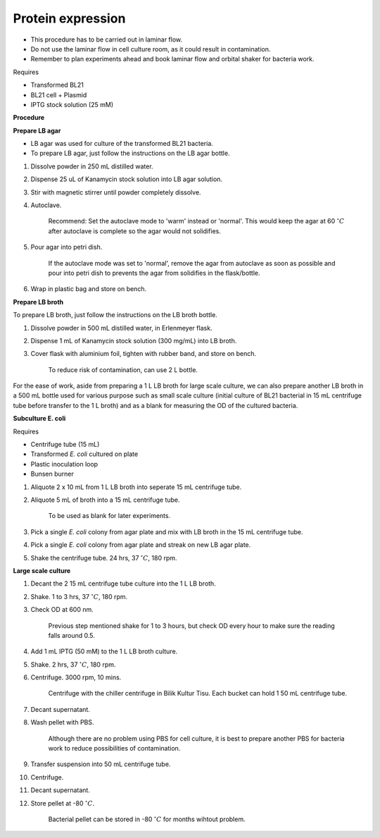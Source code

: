 .. _protein-expression:

Protein expression
==================

* This procedure has to be carried out in laminar flow. 
* Do not use the laminar flow in cell culture room, as it could result in contamination. 
* Remember to plan experiments ahead and book laminar flow and orbital shaker for bacteria work.


Requires

* Transformed BL21
* BL21 cell + Plasmid
* IPTG stock solution (25 mM)


**Procedure**

**Prepare LB agar**

* LB agar was used for culture of the transformed BL21 bacteria. 
* To prepare LB agar, just follow the instructions on the LB agar bottle. 

#. Dissolve powder in 250 mL distilled water. 
#. Dispense 25 uL of Kanamycin stock solution into LB agar solution.
#. Stir with magnetic stirrer until powder completely dissolve. 
#. Autoclave.

    Recommend: Set the autoclave mode to 'warm' instead or 'normal'. This would keep the agar at 60 :math:`^{\circ} C` after autoclave is complete so the agar would not solidifies. 

#. Pour agar into petri dish. 

    If the autoclave mode was set to 'normal', remove the agar from autoclave as soon as possible and pour into petri dish to prevents the agar from solidifies in the flask/bottle.

#. Wrap in plastic bag and store on bench. 


**Prepare LB broth**

To prepare LB broth, just follow the instructions on the LB broth bottle.

#. Dissolve powder in 500 mL distilled water, in Erlenmeyer flask. 
#. Dispense 1 mL of Kanamycin stock solution (300 mg/mL) into LB broth. 
#. Cover flask with aluminium foil, tighten with rubber band, and store on bench. 
  
    To reduce risk of contamination, can use 2 L bottle. 

For the ease of work, aside from preparing a 1 L LB broth for large scale culture, we can also prepare another LB broth in a 500 mL bottle used for various purpose such as small scale culture (initial culture of BL21 bacterial in 15 mL centrifuge tube before transfer to the 1 L broth) and as a blank for measuring the OD of the cultured bacteria. 


**Subculture E. coli**

Requires

* Centrifuge tube (15 mL)
* Transformed *E. coli* cultured on plate 
* Plastic inoculation loop
* Bunsen burner

#. Aliquote 2 x 10 mL from 1 L LB broth into seperate 15 mL centrifuge tube. 
#. Aliquote 5 mL of broth into a 15 mL centrifuge tube. 

    To be used as blank for later experiments.

#. Pick a single *E. coli* colony from agar plate and mix with LB broth in the 15 mL centrifuge tube.
#. Pick a single *E. coli* colony from agar plate and streak on new LB agar plate. 
#. Shake the centrifuge tube. 24 hrs, 37 :math:`^{\circ} C`, 180 rpm.


**Large scale culture**

#. Decant the 2 15 mL centrifuge tube culture into the 1 L LB broth. 
#. Shake. 1 to 3 hrs, 37 :math:`^{\circ} C`, 180 rpm. 
#. Check OD at 600 nm. 

    Previous step mentioned shake for 1 to 3 hours, but check OD every hour to make sure the reading falls around 0.5. 

#. Add 1 mL IPTG (50 mM) to the 1 L LB broth culture. 
#. Shake. 2 hrs, 37 :math:`^{\circ} C`, 180 rpm.
#. Centrifuge. 3000 rpm, 10 mins. 

    Centrifuge with the chiller centrifuge in Bilik Kultur Tisu. Each bucket can hold 1 50 mL centrifuge tube. 

#. Decant supernatant. 
#. Wash pellet with PBS. 

    Although there are no problem using PBS for cell culture, it is best to prepare another PBS for bacteria work to reduce possibilities of contamination. 

#. Transfer suspension into 50 mL centrifuge tube. 
#. Centrifuge. 
#. Decant supernatant. 
#. Store pellet at -80 :math:`^{\circ} C`.

    Bacterial pellet can be stored in -80 :math:`^{\circ} C` for months wihtout problem. 